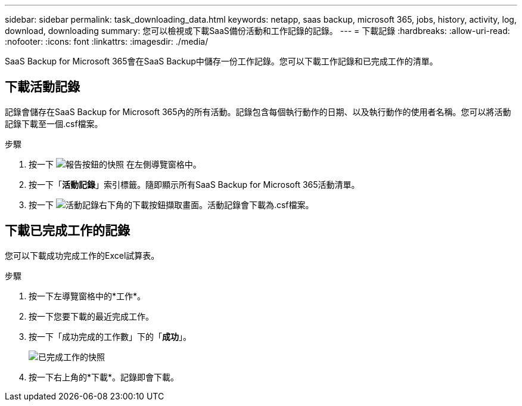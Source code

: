 ---
sidebar: sidebar 
permalink: task_downloading_data.html 
keywords: netapp, saas backup, microsoft 365, jobs, history, activity, log, download, downloading 
summary: 您可以檢視或下載SaaS備份活動和工作記錄的記錄。 
---
= 下載記錄
:hardbreaks:
:allow-uri-read: 
:nofooter: 
:icons: font
:linkattrs: 
:imagesdir: ./media/


[role="lead"]
SaaS Backup for Microsoft 365會在SaaS Backup中儲存一份工作記錄。您可以下載工作記錄和已完成工作的清單。



== 下載活動記錄

記錄會儲存在SaaS Backup for Microsoft 365內的所有活動。記錄包含每個執行動作的日期、以及執行動作的使用者名稱。您可以將活動記錄下載至一個.csf檔案。

.步驟
. 按一下 image:reporting.gif["報告按鈕的快照"] 在左側導覽窗格中。
. 按一下「*活動記錄*」索引標籤。隨即顯示所有SaaS Backup for Microsoft 365活動清單。
. 按一下 image:download_activitylog.gif["活動記錄右下角的下載按鈕擷取畫面"]。活動記錄會下載為.csf檔案。




== 下載已完成工作的記錄

您可以下載成功完成工作的Excel試算表。

.步驟
. 按一下左導覽窗格中的*工作*。
. 按一下您要下載的最近完成工作。
. 按一下「成功完成的工作數」下的「*成功*」。
+
image:completed_jobs.gif["已完成工作的快照"]

. 按一下右上角的*下載*。記錄即會下載。


